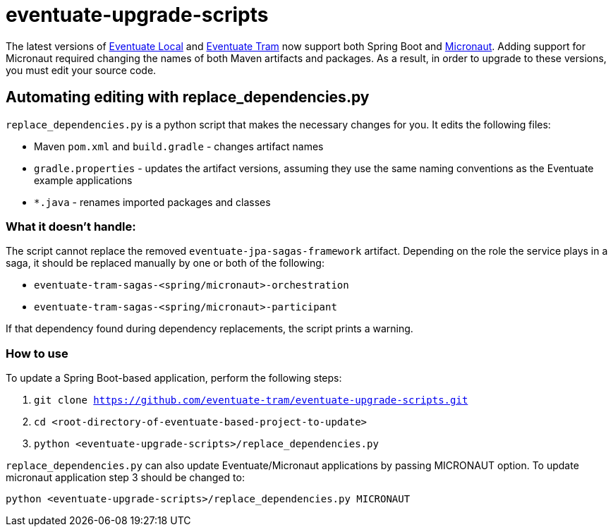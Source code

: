 = eventuate-upgrade-scripts

The latest versions of https://github.com/eventuate-local/eventuate-local[Eventuate Local] and https://github.com/eventuate-tram/eventuate-tram-core[Eventuate Tram] now support both Spring Boot and https://micronaut.io/[Micronaut].
Adding support for Micronaut required changing the names of both Maven artifacts and packages.
As a result, in order to upgrade to these versions, you must edit your source code.

== Automating editing with replace_dependencies.py

`replace_dependencies.py` is a python script that makes the necessary changes for you.
It edits the following files:

* Maven `pom.xml` and `build.gradle` - changes artifact names
* `gradle.properties` - updates the artifact versions, assuming they use the same naming conventions as the Eventuate example applications
* `*.java` - renames imported packages and classes

=== What it doesn't handle:

The script cannot replace the removed `eventuate-jpa-sagas-framework` artifact.
Depending on the role the service plays in a saga, it should be replaced manually by one or both of the following:

* `eventuate-tram-sagas-<spring/micronaut>-orchestration`
* `eventuate-tram-sagas-<spring/micronaut>-participant`

If that dependency found during dependency replacements, the script prints a warning.

=== How to use

To update a Spring Boot-based application, perform the following steps:

. `git clone https://github.com/eventuate-tram/eventuate-upgrade-scripts.git`
. `cd <root-directory-of-eventuate-based-project-to-update>`
. `python <eventuate-upgrade-scripts>/replace_dependencies.py`

`replace_dependencies.py` can also update Eventuate/Micronaut applications by passing MICRONAUT option.
To update micronaut application step 3 should be changed to:

`python <eventuate-upgrade-scripts>/replace_dependencies.py MICRONAUT`
